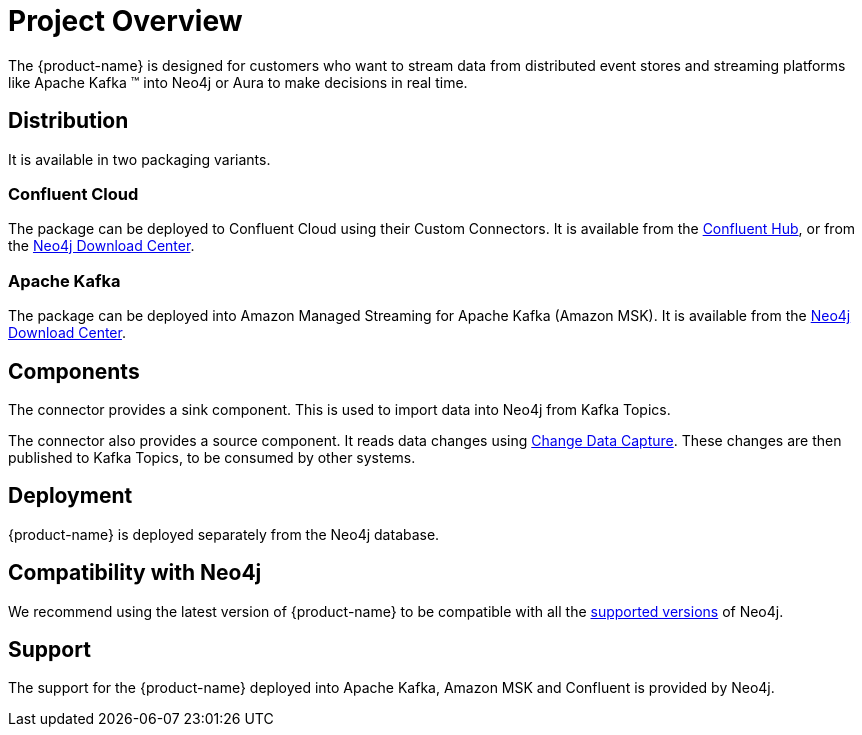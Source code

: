 = Project Overview

[[overview]]

ifdef::env-docs[]
[abstract]
--
This chapter provides an introduction to the {product-name}.
--
endif::env-docs[]

The {product-name} is designed for customers who want to stream data from distributed event stores and streaming platforms like Apache Kafka (TM) into Neo4j or Aura to make decisions in real time.

== Distribution

It is available in two packaging variants.

=== Confluent Cloud

The package can be deployed to Confluent Cloud using their Custom Connectors.
It is available from the link:https://www.confluent.io/hub/neo4j/kafka-connect-neo4j[Confluent Hub], or from the link:https://neo4j.com/download-center[Neo4j Download Center].

=== Apache Kafka

The package can be deployed into Amazon Managed Streaming for Apache Kafka (Amazon MSK).
It is available from the link:https://neo4j.com/download-center[Neo4j Download Center].


== Components

The connector provides a sink component.
This is used to import data into Neo4j from Kafka Topics.

The connector also provides a source component.
It reads data changes using link:https://neo4j.com/docs/cdc/current/[Change Data Capture]. These changes are then published to Kafka Topics, to be consumed by other systems.

// [[kafka_connect_neo4j_connector_overview]]
== Deployment

{product-name} is deployed separately from the Neo4j database.

== Compatibility with Neo4j

We recommend using the latest version of {product-name} to be compatible with all the link:https://neo4j.com/developer/kb/neo4j-supported-versions/[supported versions] of Neo4j.

== Support

The support for the {product-name} deployed into Apache Kafka, Amazon MSK and Confluent is provided by Neo4j.